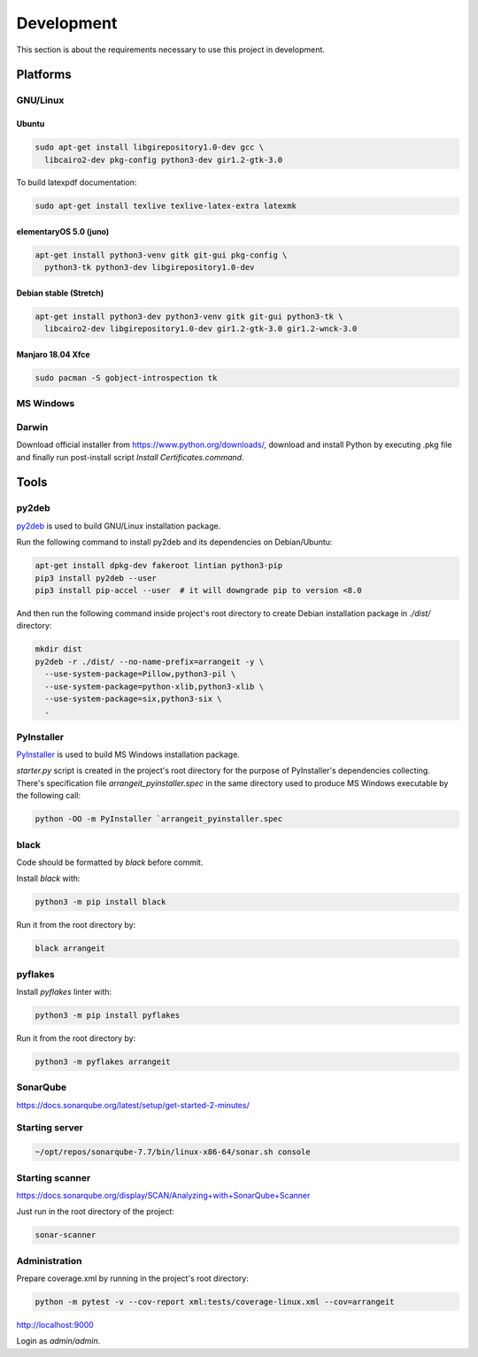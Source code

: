 Development
===========

This section is about the requirements necessary to use this project in development.

Platforms
---------

GNU/Linux
^^^^^^^^^

Ubuntu
""""""

.. code-block:: bash

  sudo apt-get install libgirepository1.0-dev gcc \
    libcairo2-dev pkg-config python3-dev gir1.2-gtk-3.0


To build latexpdf documentation:

.. code-block:: bash

  sudo apt-get install texlive texlive-latex-extra latexmk


elementaryOS 5.0 (juno)
"""""""""""""""""""""""

.. code-block:: bash

  apt-get install python3-venv gitk git-gui pkg-config \
    python3-tk python3-dev libgirepository1.0-dev


Debian stable (Stretch)
"""""""""""""""""""""""

.. code-block:: bash

  apt-get install python3-dev python3-venv gitk git-gui python3-tk \
    libcairo2-dev libgirepository1.0-dev gir1.2-gtk-3.0 gir1.2-wnck-3.0


Manjaro 18.04 Xfce
""""""""""""""""""

.. code-block:: bash

  sudo pacman -S gobject-introspection tk


MS Windows
^^^^^^^^^^


Darwin
^^^^^^

Download official installer from https://www.python.org/downloads/, download and install Python by executing .pkg file 
and finally run post-install script `Install Certificates.command`.


Tools
-----

py2deb
^^^^^^

py2deb_ is used to build GNU/Linux installation package.

.. _py2deb: https://py2deb.readthedocs.io


Run the following command to install py2deb and its dependencies on Debian/Ubuntu:

.. code-block:: bash

  apt-get install dpkg-dev fakeroot lintian python3-pip
  pip3 install py2deb --user
  pip3 install pip-accel --user  # it will downgrade pip to version <8.0


And then run the following command inside project's root directory to create Debian installation package in `./dist/` directory:

.. code-block:: bash

  mkdir dist
  py2deb -r ./dist/ --no-name-prefix=arrangeit -y \
    --use-system-package=Pillow,python3-pil \
    --use-system-package=python-xlib,python3-xlib \
    --use-system-package=six,python3-six \
    .


PyInstaller
^^^^^^^^^^^

PyInstaller_ is used to build MS Windows installation package.

.. _PyInstaller: https://www.pyinstaller.org/

`starter.py` script is created in the project's root directory for the purpose of PyInstaller's dependencies collecting.
There's specification file `arrangeit_pyinstaller.spec` in the same directory used to produce MS Windows executable by the following call:

.. code-block:: bash

  python -OO -m PyInstaller `arrangeit_pyinstaller.spec


black
^^^^^

Code should be formatted by `black` before commit.

Install `black` with:

.. code-block:: bash

  python3 -m pip install black

Run it from the root directory by:

.. code-block:: bash

  black arrangeit


pyflakes
^^^^^^^^

Install `pyflakes` linter with:

.. code-block:: bash

  python3 -m pip install pyflakes

Run it from the root directory by:

.. code-block:: bash

  python3 -m pyflakes arrangeit


SonarQube
^^^^^^^^^

https://docs.sonarqube.org/latest/setup/get-started-2-minutes/


Starting server
^^^^^^^^^^^^^^^

.. code-block:: bash

  ~/opt/repos/sonarqube-7.7/bin/linux-x86-64/sonar.sh console


Starting scanner
^^^^^^^^^^^^^^^^

https://docs.sonarqube.org/display/SCAN/Analyzing+with+SonarQube+Scanner

.. code-block:: bash
  :caption: ~/.bashrc

  export PATH=$PATH:~/opt/repos/sonar-scanner/bin


Just run in the root directory of the project:

.. code-block:: bash

  sonar-scanner


Administration
^^^^^^^^^^^^^^

Prepare coverage.xml by running in the project's root directory:

.. code-block:: bash

  python -m pytest -v --cov-report xml:tests/coverage-linux.xml --cov=arrangeit


http://localhost:9000

Login as `admin/admin`.